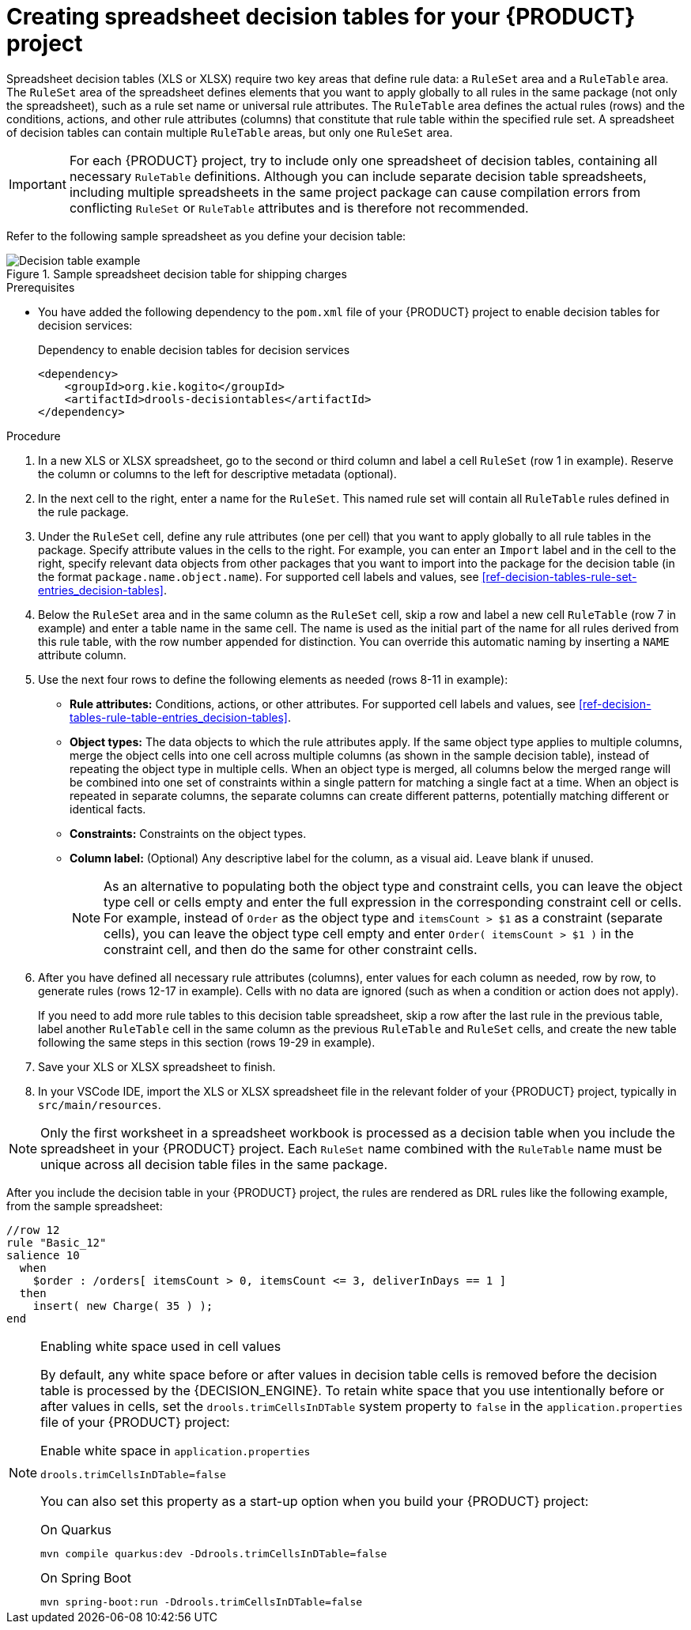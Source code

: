 [id="proc-decision-tables-creating_{context}"]
= Creating spreadsheet decision tables for your {PRODUCT} project

Spreadsheet decision tables (XLS or XLSX) require two key areas that define rule data: a `RuleSet` area and a `RuleTable` area. The `RuleSet` area of the spreadsheet defines elements that you want to apply globally to all rules in the same package (not only the spreadsheet), such as a rule set name or universal rule attributes. The `RuleTable` area defines the actual rules (rows) and the conditions, actions, and other rule attributes (columns) that constitute that rule table within the specified rule set. A spreadsheet of decision tables can contain multiple `RuleTable` areas, but only one `RuleSet` area.

IMPORTANT: For each {PRODUCT} project, try to include only one spreadsheet of decision tables, containing all necessary `RuleTable` definitions. Although you can include separate decision table spreadsheets, including multiple spreadsheets in the same project package can cause compilation errors from conflicting `RuleSet` or `RuleTable` attributes and is therefore not recommended.

Refer to the following sample spreadsheet as you define your decision table:

.Sample spreadsheet decision table for shipping charges
image::kogito/decision-tables/decision-table-example-02.png[Decision table example]

.Prerequisites
* You have added the following dependency to the `pom.xml` file of your {PRODUCT} project to enable decision tables for decision services:
+
.Dependency to enable decision tables for decision services
----
<dependency>
    <groupId>org.kie.kogito</groupId>
    <artifactId>drools-decisiontables</artifactId>
</dependency>
----

.Procedure
. In a new XLS or XLSX spreadsheet, go to the second or third column and label a cell `RuleSet` (row 1 in example). Reserve the column or columns to the left for descriptive metadata (optional).
. In the next cell to the right, enter a name for the `RuleSet`. This named rule set will contain all `RuleTable` rules defined in the rule package.
. Under the `RuleSet` cell, define any rule attributes (one per cell) that you want to apply globally to all rule tables in the package. Specify attribute values in the cells to the right. For example, you can enter an `Import` label and in the cell to the right, specify relevant data objects from other packages that you want to import into the package for the decision table (in the format `package.name.object.name`). For supported cell labels and values, see xref:ref-decision-tables-rule-set-entries_decision-tables[].
. Below the `RuleSet` area and in the same column as the `RuleSet` cell, skip a row and label a new cell `RuleTable` (row 7 in example) and enter a table name in the same cell. The name is used as the initial part of the name for all rules derived from this rule table, with the row number appended for distinction. You can override this automatic naming by inserting a `NAME` attribute column.
. Use the next four rows to define the following elements as needed (rows 8-11 in example):
+
* *Rule attributes:* Conditions, actions, or other attributes. For supported cell labels and values, see xref:ref-decision-tables-rule-table-entries_decision-tables[].
* *Object types:* The data objects to which the rule attributes apply. If the same object type applies to multiple columns, merge the object cells into one cell across multiple columns (as shown in the sample decision table), instead of repeating the object type in multiple cells. When an object type is merged, all columns below the merged range will be combined into one set of constraints within a single pattern for matching a single fact at a time. When an object is repeated in separate columns, the separate columns can create different patterns, potentially matching different or identical facts.
* *Constraints:* Constraints on the object types.
* *Column label:* (Optional) Any descriptive label for the column, as a visual aid. Leave blank if unused.
+
NOTE: As an alternative to populating both the object type and constraint cells, you can leave the object type cell or cells empty and enter the full expression in the corresponding constraint cell or cells. For example, instead of `Order` as the object type and `itemsCount > $1` as a constraint (separate cells), you can leave the object type cell empty and enter `Order( itemsCount > $1 )` in the constraint cell, and then do the same for other constraint cells.

+
. After you have defined all necessary rule attributes (columns), enter values for each column as needed, row by row, to generate rules (rows 12-17 in example). Cells with no data are ignored (such as when a condition or action does not apply).
+
If you need to add more rule tables to this decision table spreadsheet, skip a row after the last rule in the previous table, label another `RuleTable` cell in the same column as the previous `RuleTable` and  `RuleSet` cells, and create the new table following the same steps in this section (rows 19-29 in example).
. Save your XLS or XLSX spreadsheet to finish.
. In your VSCode IDE, import the XLS or XLSX spreadsheet file in the relevant folder of your {PRODUCT} project, typically in `src/main/resources`.

NOTE: Only the first worksheet in a spreadsheet workbook is processed as a decision table when you include the spreadsheet in your {PRODUCT} project. Each `RuleSet` name combined with the `RuleTable` name must be unique across all decision table files in the same package.

After you include the decision table in your {PRODUCT} project, the rules are rendered as DRL rules like the following example, from the sample spreadsheet:

----
//row 12
rule "Basic_12"
salience 10
  when
    $order : /orders[ itemsCount > 0, itemsCount <= 3, deliverInDays == 1 ]
  then
    insert( new Charge( 35 ) );
end
----

[NOTE]
.Enabling white space used in cell values
====
By default, any white space before or after values in decision table cells is removed before the decision table is processed by the {DECISION_ENGINE}. To retain white space that you use intentionally before or after values in cells, set the `drools.trimCellsInDTable` system property to `false` in the `application.properties` file of your {PRODUCT} project:

.Enable white space in `application.properties`
[source]
----
drools.trimCellsInDTable=false
----

You can also set this property as a start-up option when you build your {PRODUCT} project:

.On Quarkus
[source]
----
mvn compile quarkus:dev -Ddrools.trimCellsInDTable=false
----

.On Spring Boot
[source]
----
mvn spring-boot:run -Ddrools.trimCellsInDTable=false
----
====
